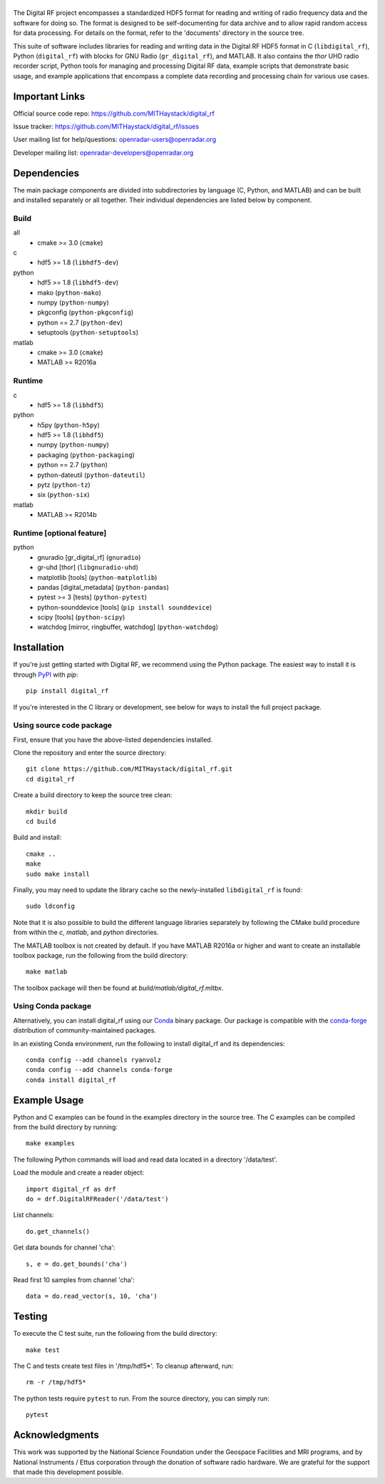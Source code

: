 .. -*- mode: rst -*-

|GitHub|_ |PyPI|_ |Conda|_ |Travis|_ |AppVeyor|_

.. |GitHub| image:: https://badge.fury.io/gh/MITHaystack%2Fdigital_rf.svg
.. _GitHub: https://badge.fury.io/gh/MITHaystack%2Fdigital_rf

.. |PyPI| image:: https://badge.fury.io/py/digital-rf.svg
.. _PyPI: https://pypi.python.org/pypi/digital-rf/

.. |Conda| image:: https://anaconda.org/ryanvolz/digital_rf/badges/version.svg
.. _Conda: https://anaconda.org/ryanvolz/digital_rf

.. |Travis| image:: https://travis-ci.org/MITHaystack/digital_rf.svg?branch=master
.. _Travis: https://travis-ci.org/MITHaystack/digital_rf

.. |AppVeyor| image:: https://ci.appveyor.com/api/projects/status/vt741g5mjsh841ai?svg=true
.. _AppVeyor: https://ci.appveyor.com/project/ryanvolz/digital-rf

|DigitalRF|
===========

.. |DigitalRF| image:: docs/digital_rf_logo.png
    :alt: Digital RF
    :width: 100%

The Digital RF project encompasses a standardized HDF5 format for reading and writing of radio frequency data and the software for doing so. The format is designed to be self-documenting for data archive and to allow rapid random access for data processing. For details on the format, refer to the 'documents' directory in the source tree.

This suite of software includes libraries for reading and writing data in the Digital RF HDF5 format in C (``libdigital_rf``), Python (``digital_rf``) with blocks for GNU Radio (``gr_digital_rf``), and MATLAB. It also contains the `thor` UHD radio recorder script, Python tools for managing and processing Digital RF data, example scripts that demonstrate basic usage, and example applications that encompass a complete data recording and processing chain for various use cases.


Important Links
===============

Official source code repo: https://github.com/MITHaystack/digital_rf

Issue tracker: https://github.com/MITHaystack/digital_rf/issues

User mailing list for help/questions: openradar-users@openradar.org

Developer mailing list: openradar-developers@openradar.org


Dependencies
============

The main package components are divided into subdirectories by language (C, Python, and MATLAB) and can be built and installed separately or all together. Their individual dependencies are listed below by component.

Build
-----

all
  * cmake >= 3.0 (``cmake``)

c
  * hdf5 >= 1.8 (``libhdf5-dev``)

python
  * hdf5 >= 1.8 (``libhdf5-dev``)
  * mako (``python-mako``)
  * numpy (``python-numpy``)
  * pkgconfig (``python-pkgconfig``)
  * python == 2.7 (``python-dev``)
  * setuptools (``python-setuptools``)

matlab
  * cmake >= 3.0 (``cmake``)
  * MATLAB >= R2016a

Runtime
-------

c
  * hdf5 >= 1.8 (``libhdf5``)

python
  * h5py (``python-h5py``)
  * hdf5 >= 1.8 (``libhdf5``)
  * numpy (``python-numpy``)
  * packaging (``python-packaging``)
  * python == 2.7 (``python``)
  * python-dateutil (``python-dateutil``)
  * pytz (``python-tz``)
  * six (``python-six``)

matlab
  * MATLAB >= R2014b

Runtime [optional feature]
--------------------------

python
  * gnuradio [gr_digital_rf] (``gnuradio``)
  * gr-uhd [thor] (``libgnuradio-uhd``)
  * matplotlib [tools] (``python-matplotlib``)
  * pandas [digital_metadata] (``python-pandas``)
  * pytest >= 3 [tests] (``python-pytest``)
  * python-sounddevice [tools] (``pip install sounddevice``)
  * scipy [tools] (``python-scipy``)
  * watchdog [mirror, ringbuffer, watchdog] (``python-watchdog``)


Installation
============

If you're just getting started with Digital RF, we recommend using the Python package. The easiest way to install it is through PyPI_ with `pip`::

    pip install digital_rf

If you're interested in the C library or development, see below for ways to install the full project package.


Using source code package
-------------------------

First, ensure that you have the above-listed dependencies installed.

Clone the repository and enter the source directory::

    git clone https://github.com/MITHaystack/digital_rf.git
    cd digital_rf

Create a build directory to keep the source tree clean::

    mkdir build
    cd build

Build and install::

    cmake ..
    make
    sudo make install

Finally, you may need to update the library cache so the newly-installed ``libdigital_rf`` is found::

    sudo ldconfig

Note that it is also possible to build the different language libraries separately by following the CMake build procedure from within the `c`, `matlab`, and `python` directories.


The MATLAB toolbox is not created by default. If you have MATLAB R2016a or higher and want to create an installable toolbox package, run the following from the build directory::

    make matlab

The toolbox package will then be found at `build/matlab/digital_rf.mltbx`.


Using Conda package
-------------------

Alternatively, you can install digital_rf using our Conda_ binary package. Our package is compatible with the `conda-forge <https://conda-forge.github.io/>`_ distribution of community-maintained packages.

In an existing Conda environment, run the following to install digital_rf and its dependencies::

    conda config --add channels ryanvolz
    conda config --add channels conda-forge
    conda install digital_rf


Example Usage
=============

Python and C examples can be found in the examples directory in the source tree. The C examples can be compiled from the build directory by running::

    make examples


The following Python commands will load and read data located in a directory '/data/test'.

Load the module and create a reader object::

    import digital_rf as drf
    do = drf.DigitalRFReader('/data/test')

List channels::

    do.get_channels()

Get data bounds for channel 'cha'::

    s, e = do.get_bounds('cha')

Read first 10 samples from channel 'cha'::

    data = do.read_vector(s, 10, 'cha')


Testing
=======

To execute the C test suite, run the following from the build directory::

    make test

The C and tests create test files in '/tmp/hdf5*'. To cleanup afterward, run::

    rm -r /tmp/hdf5*

The python tests require ``pytest`` to run. From the source directory, you can simply run::

    pytest


Acknowledgments
===============

This work was supported by the National Science Foundation under the Geospace Facilities and MRI programs, and by National Instruments / Ettus corporation through the donation of software radio hardware. We are grateful for the support that made this development possible.
